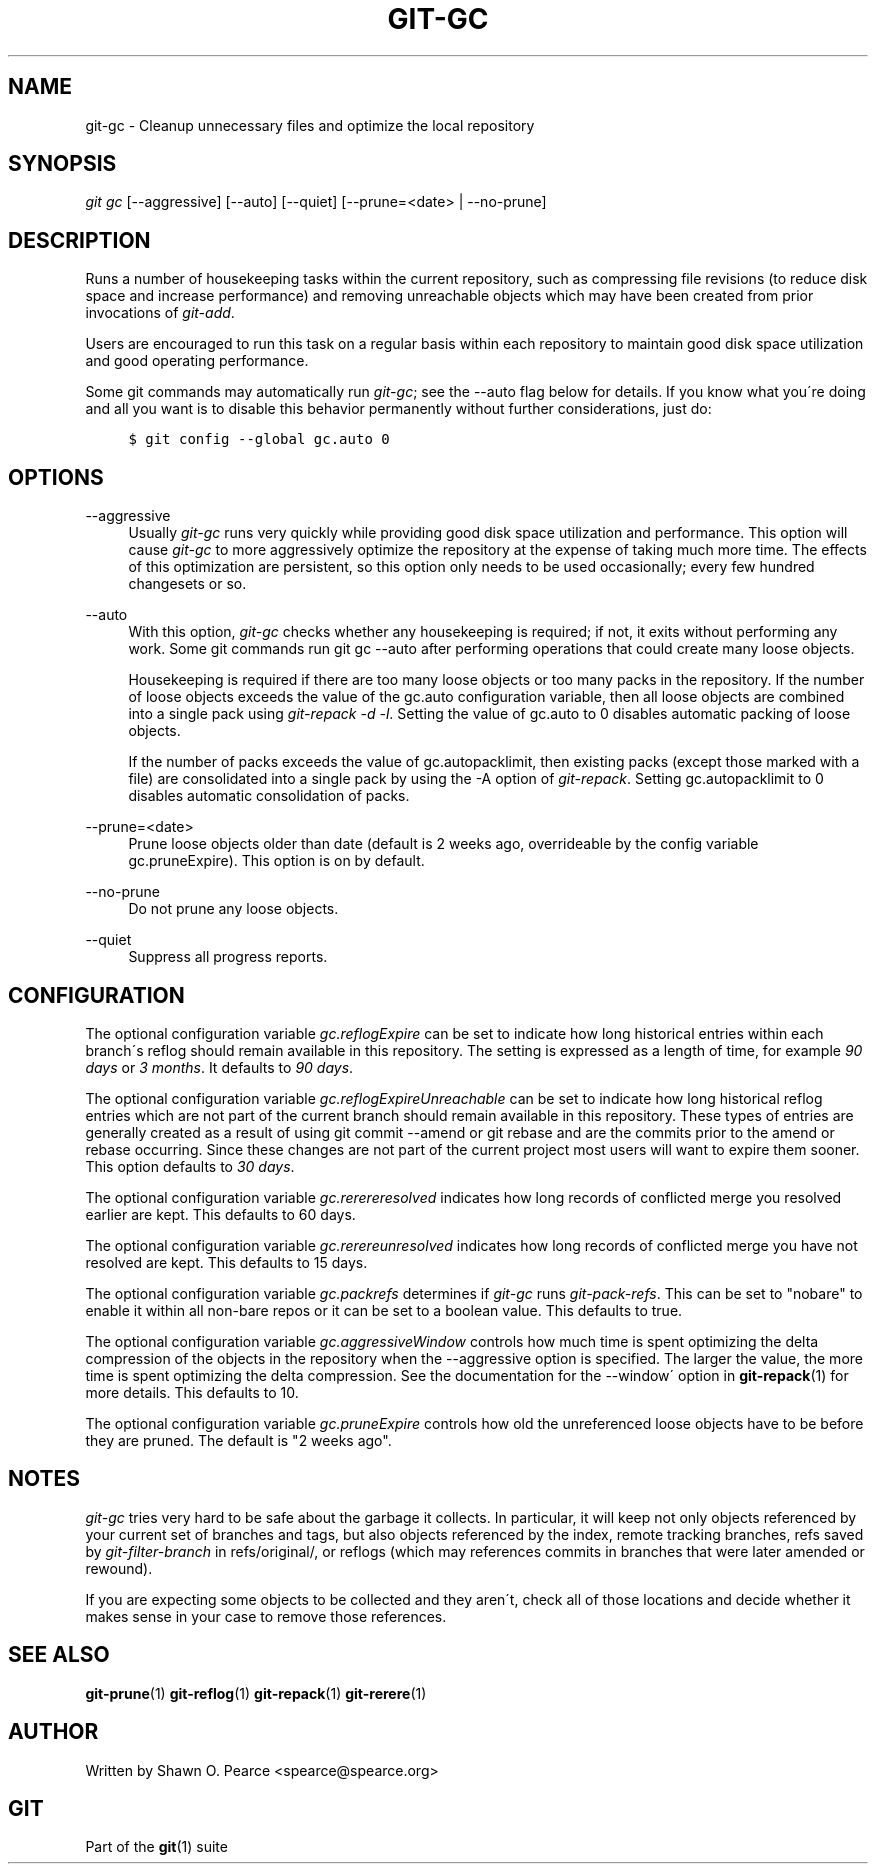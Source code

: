 .\"     Title: git-gc
.\"    Author: 
.\" Generator: DocBook XSL Stylesheets v1.73.2 <http://docbook.sf.net/>
.\"      Date: 04/02/2009
.\"    Manual: Git Manual
.\"    Source: Git 1.6.2.rc0.90.g0753
.\"
.TH "GIT\-GC" "1" "04/02/2009" "Git 1\.6\.2\.rc0\.90\.g0753" "Git Manual"
.\" disable hyphenation
.nh
.\" disable justification (adjust text to left margin only)
.ad l
.SH "NAME"
git-gc - Cleanup unnecessary files and optimize the local repository
.SH "SYNOPSIS"
\fIgit gc\fR [\-\-aggressive] [\-\-auto] [\-\-quiet] [\-\-prune=<date> | \-\-no\-prune]
.sp
.SH "DESCRIPTION"
Runs a number of housekeeping tasks within the current repository, such as compressing file revisions (to reduce disk space and increase performance) and removing unreachable objects which may have been created from prior invocations of \fIgit\-add\fR\.
.sp
Users are encouraged to run this task on a regular basis within each repository to maintain good disk space utilization and good operating performance\.
.sp
Some git commands may automatically run \fIgit\-gc\fR; see the \-\-auto flag below for details\. If you know what you\'re doing and all you want is to disable this behavior permanently without further considerations, just do:
.sp
.sp
.RS 4
.nf

\.ft C
$ git config \-\-global gc\.auto 0
\.ft

.fi
.RE
.SH "OPTIONS"
.PP
\-\-aggressive
.RS 4
Usually
\fIgit\-gc\fR
runs very quickly while providing good disk space utilization and performance\. This option will cause
\fIgit\-gc\fR
to more aggressively optimize the repository at the expense of taking much more time\. The effects of this optimization are persistent, so this option only needs to be used occasionally; every few hundred changesets or so\.
.RE
.PP
\-\-auto
.RS 4
With this option,
\fIgit\-gc\fR
checks whether any housekeeping is required; if not, it exits without performing any work\. Some git commands run
git gc \-\-auto
after performing operations that could create many loose objects\.
.sp
Housekeeping is required if there are too many loose objects or too many packs in the repository\. If the number of loose objects exceeds the value of the
gc\.auto
configuration variable, then all loose objects are combined into a single pack using
\fIgit\-repack \-d \-l\fR\. Setting the value of
gc\.auto
to 0 disables automatic packing of loose objects\.
.sp
If the number of packs exceeds the value of
gc\.autopacklimit, then existing packs (except those marked with a
\.keep
file) are consolidated into a single pack by using the
\-A
option of
\fIgit\-repack\fR\. Setting
gc\.autopacklimit
to 0 disables automatic consolidation of packs\.
.RE
.PP
\-\-prune=<date>
.RS 4
Prune loose objects older than date (default is 2 weeks ago, overrideable by the config variable
gc\.pruneExpire)\. This option is on by default\.
.RE
.PP
\-\-no\-prune
.RS 4
Do not prune any loose objects\.
.RE
.PP
\-\-quiet
.RS 4
Suppress all progress reports\.
.RE
.SH "CONFIGURATION"
The optional configuration variable \fIgc\.reflogExpire\fR can be set to indicate how long historical entries within each branch\'s reflog should remain available in this repository\. The setting is expressed as a length of time, for example \fI90 days\fR or \fI3 months\fR\. It defaults to \fI90 days\fR\.
.sp
The optional configuration variable \fIgc\.reflogExpireUnreachable\fR can be set to indicate how long historical reflog entries which are not part of the current branch should remain available in this repository\. These types of entries are generally created as a result of using git commit \-\-amend or git rebase and are the commits prior to the amend or rebase occurring\. Since these changes are not part of the current project most users will want to expire them sooner\. This option defaults to \fI30 days\fR\.
.sp
The optional configuration variable \fIgc\.rerereresolved\fR indicates how long records of conflicted merge you resolved earlier are kept\. This defaults to 60 days\.
.sp
The optional configuration variable \fIgc\.rerereunresolved\fR indicates how long records of conflicted merge you have not resolved are kept\. This defaults to 15 days\.
.sp
The optional configuration variable \fIgc\.packrefs\fR determines if \fIgit\-gc\fR runs \fIgit\-pack\-refs\fR\. This can be set to "nobare" to enable it within all non\-bare repos or it can be set to a boolean value\. This defaults to true\.
.sp
The optional configuration variable \fIgc\.aggressiveWindow\fR controls how much time is spent optimizing the delta compression of the objects in the repository when the \-\-aggressive option is specified\. The larger the value, the more time is spent optimizing the delta compression\. See the documentation for the \-\-window\' option in \fBgit-repack\fR(1) for more details\. This defaults to 10\.
.sp
The optional configuration variable \fIgc\.pruneExpire\fR controls how old the unreferenced loose objects have to be before they are pruned\. The default is "2 weeks ago"\.
.sp
.SH "NOTES"
\fIgit\-gc\fR tries very hard to be safe about the garbage it collects\. In particular, it will keep not only objects referenced by your current set of branches and tags, but also objects referenced by the index, remote tracking branches, refs saved by \fIgit\-filter\-branch\fR in refs/original/, or reflogs (which may references commits in branches that were later amended or rewound)\.
.sp
If you are expecting some objects to be collected and they aren\'t, check all of those locations and decide whether it makes sense in your case to remove those references\.
.sp
.SH "SEE ALSO"
\fBgit-prune\fR(1) \fBgit-reflog\fR(1) \fBgit-repack\fR(1) \fBgit-rerere\fR(1)
.sp
.SH "AUTHOR"
Written by Shawn O\. Pearce <spearce@spearce\.org>
.sp
.SH "GIT"
Part of the \fBgit\fR(1) suite
.sp
